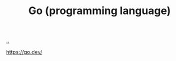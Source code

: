 :PROPERTIES:
:ID: 1c80cee5-af85-45ca-9b54-47e297eaa4d9
:END:
#+TITLE: Go (programming language)

[[file:..][..]]

https://go.dev/
